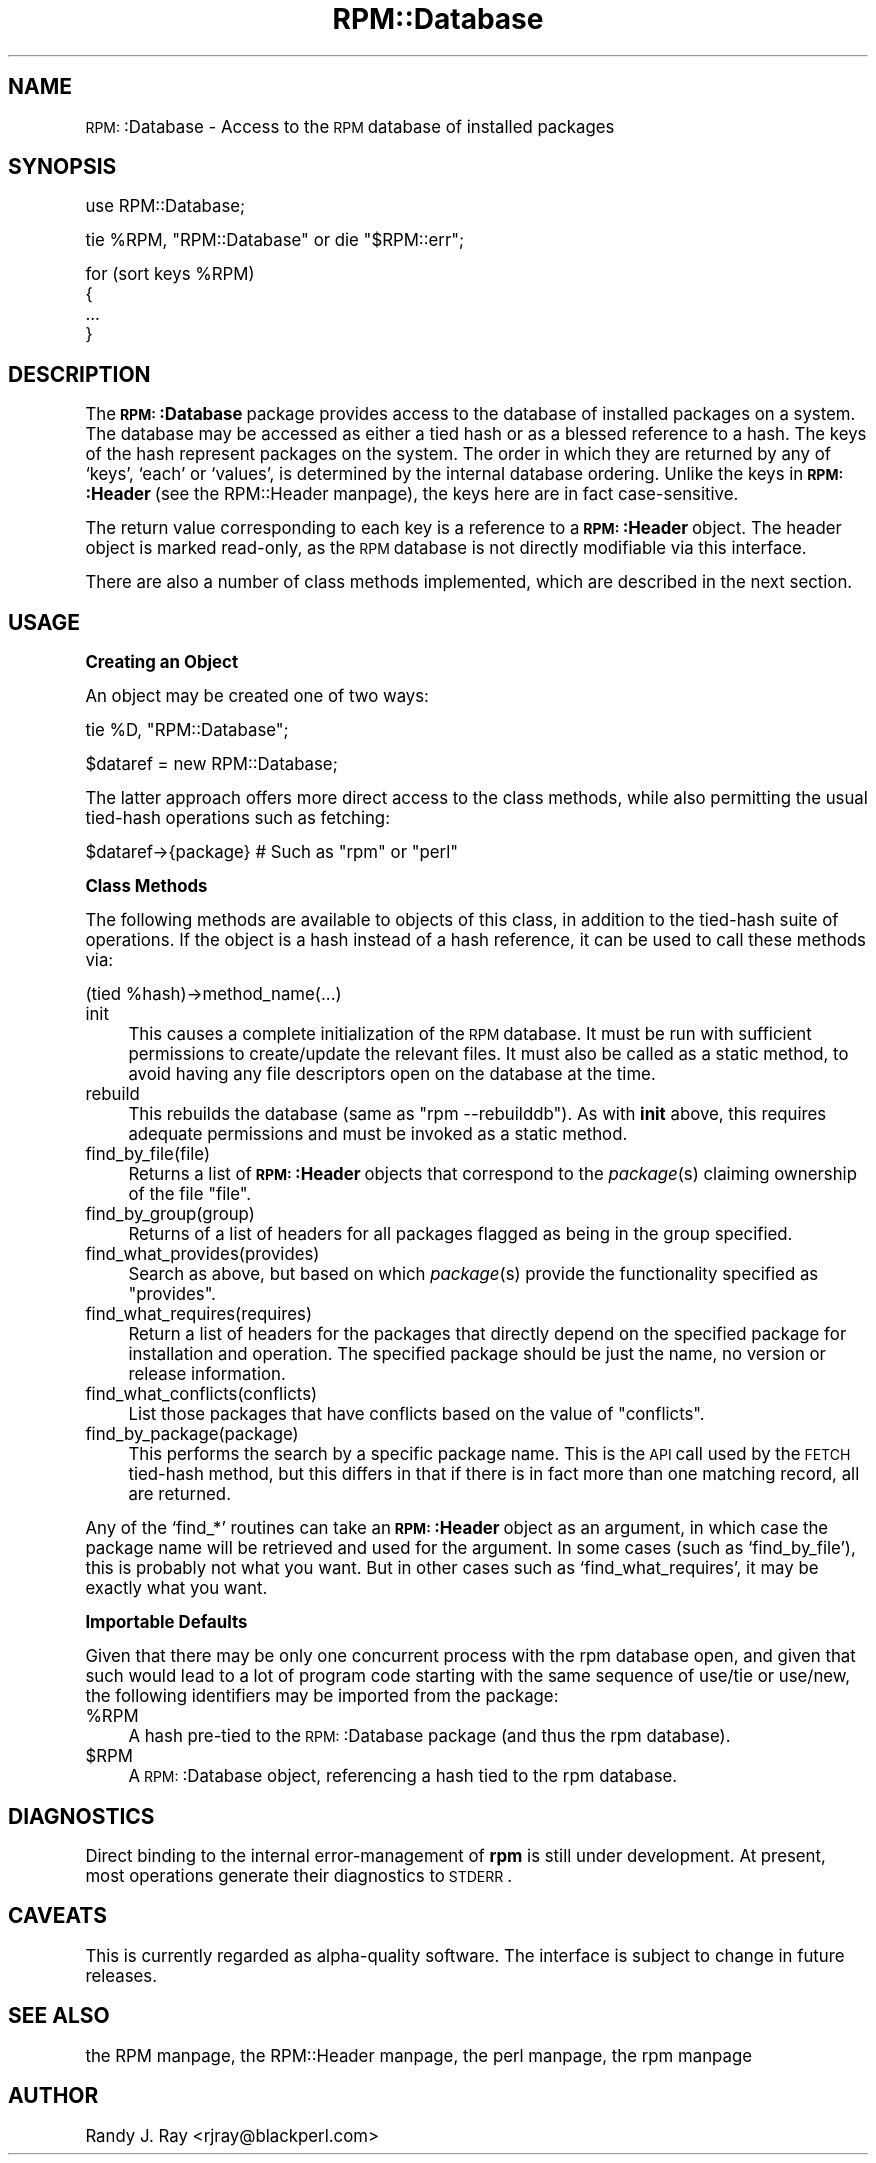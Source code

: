 .\" Automatically generated by Pod::Man version 1.02
.\" Sat Jul 21 11:16:32 2001
.\"
.\" Standard preamble:
.\" ======================================================================
.de Sh \" Subsection heading
.br
.if t .Sp
.ne 5
.PP
\fB\\$1\fR
.PP
..
.de Sp \" Vertical space (when we can't use .PP)
.if t .sp .5v
.if n .sp
..
.de Ip \" List item
.br
.ie \\n(.$>=3 .ne \\$3
.el .ne 3
.IP "\\$1" \\$2
..
.de Vb \" Begin verbatim text
.ft CW
.nf
.ne \\$1
..
.de Ve \" End verbatim text
.ft R

.fi
..
.\" Set up some character translations and predefined strings.  \*(-- will
.\" give an unbreakable dash, \*(PI will give pi, \*(L" will give a left
.\" double quote, and \*(R" will give a right double quote.  | will give a
.\" real vertical bar.  \*(C+ will give a nicer C++.  Capital omega is used
.\" to do unbreakable dashes and therefore won't be available.  \*(C` and
.\" \*(C' expand to `' in nroff, nothing in troff, for use with C<>
.tr \(*W-|\(bv\*(Tr
.ds C+ C\v'-.1v'\h'-1p'\s-2+\h'-1p'+\s0\v'.1v'\h'-1p'
.ie n \{\
.    ds -- \(*W-
.    ds PI pi
.    if (\n(.H=4u)&(1m=24u) .ds -- \(*W\h'-12u'\(*W\h'-12u'-\" diablo 10 pitch
.    if (\n(.H=4u)&(1m=20u) .ds -- \(*W\h'-12u'\(*W\h'-8u'-\"  diablo 12 pitch
.    ds L" ""
.    ds R" ""
.    ds C` `
.    ds C' '
'br\}
.el\{\
.    ds -- \|\(em\|
.    ds PI \(*p
.    ds L" ``
.    ds R" ''
'br\}
.\"
.\" If the F register is turned on, we'll generate index entries on stderr
.\" for titles (.TH), headers (.SH), subsections (.Sh), items (.Ip), and
.\" index entries marked with X<> in POD.  Of course, you'll have to process
.\" the output yourself in some meaningful fashion.
.if \nF \{\
.    de IX
.    tm Index:\\$1\t\\n%\t"\\$2"
.    .
.    nr % 0
.    rr F
.\}
.\"
.\" For nroff, turn off justification.  Always turn off hyphenation; it
.\" makes way too many mistakes in technical documents.
.hy 0
.if n .na
.\"
.\" Accent mark definitions (@(#)ms.acc 1.5 88/02/08 SMI; from UCB 4.2).
.\" Fear.  Run.  Save yourself.  No user-serviceable parts.
.bd B 3
.    \" fudge factors for nroff and troff
.if n \{\
.    ds #H 0
.    ds #V .8m
.    ds #F .3m
.    ds #[ \f1
.    ds #] \fP
.\}
.if t \{\
.    ds #H ((1u-(\\\\n(.fu%2u))*.13m)
.    ds #V .6m
.    ds #F 0
.    ds #[ \&
.    ds #] \&
.\}
.    \" simple accents for nroff and troff
.if n \{\
.    ds ' \&
.    ds ` \&
.    ds ^ \&
.    ds , \&
.    ds ~ ~
.    ds /
.\}
.if t \{\
.    ds ' \\k:\h'-(\\n(.wu*8/10-\*(#H)'\'\h"|\\n:u"
.    ds ` \\k:\h'-(\\n(.wu*8/10-\*(#H)'\`\h'|\\n:u'
.    ds ^ \\k:\h'-(\\n(.wu*10/11-\*(#H)'^\h'|\\n:u'
.    ds , \\k:\h'-(\\n(.wu*8/10)',\h'|\\n:u'
.    ds ~ \\k:\h'-(\\n(.wu-\*(#H-.1m)'~\h'|\\n:u'
.    ds / \\k:\h'-(\\n(.wu*8/10-\*(#H)'\z\(sl\h'|\\n:u'
.\}
.    \" troff and (daisy-wheel) nroff accents
.ds : \\k:\h'-(\\n(.wu*8/10-\*(#H+.1m+\*(#F)'\v'-\*(#V'\z.\h'.2m+\*(#F'.\h'|\\n:u'\v'\*(#V'
.ds 8 \h'\*(#H'\(*b\h'-\*(#H'
.ds o \\k:\h'-(\\n(.wu+\w'\(de'u-\*(#H)/2u'\v'-.3n'\*(#[\z\(de\v'.3n'\h'|\\n:u'\*(#]
.ds d- \h'\*(#H'\(pd\h'-\w'~'u'\v'-.25m'\f2\(hy\fP\v'.25m'\h'-\*(#H'
.ds D- D\\k:\h'-\w'D'u'\v'-.11m'\z\(hy\v'.11m'\h'|\\n:u'
.ds th \*(#[\v'.3m'\s+1I\s-1\v'-.3m'\h'-(\w'I'u*2/3)'\s-1o\s+1\*(#]
.ds Th \*(#[\s+2I\s-2\h'-\w'I'u*3/5'\v'-.3m'o\v'.3m'\*(#]
.ds ae a\h'-(\w'a'u*4/10)'e
.ds Ae A\h'-(\w'A'u*4/10)'E
.    \" corrections for vroff
.if v .ds ~ \\k:\h'-(\\n(.wu*9/10-\*(#H)'\s-2\u~\d\s+2\h'|\\n:u'
.if v .ds ^ \\k:\h'-(\\n(.wu*10/11-\*(#H)'\v'-.4m'^\v'.4m'\h'|\\n:u'
.    \" for low resolution devices (crt and lpr)
.if \n(.H>23 .if \n(.V>19 \
\{\
.    ds : e
.    ds 8 ss
.    ds o a
.    ds d- d\h'-1'\(ga
.    ds D- D\h'-1'\(hy
.    ds th \o'bp'
.    ds Th \o'LP'
.    ds ae ae
.    ds Ae AE
.\}
.rm #[ #] #H #V #F C
.\" ======================================================================
.\"
.IX Title "RPM::Database 3"
.TH RPM::Database 3 "perl v5.6.0" "2001-04-27" "User Contributed Perl Documentation"
.UC
.SH "NAME"
\&\s-1RPM:\s0:Database \- Access to the \s-1RPM\s0 database of installed packages
.SH "SYNOPSIS"
.IX Header "SYNOPSIS"
.Vb 1
\&    use RPM::Database;
.Ve
.Vb 1
\&    tie %RPM, "RPM::Database" or die "$RPM::err";
.Ve
.Vb 4
\&    for (sort keys %RPM)
\&    {
\&        ...
\&    }
.Ve
.SH "DESCRIPTION"
.IX Header "DESCRIPTION"
The \fB\s-1RPM:\s0:Database\fR package provides access to the database of installed
packages on a system. The database may be accessed as either a tied hash
or as a blessed reference to a hash. The keys of the hash represent
packages on the system. The order in which they are returned by any of
\&\f(CW\*(C`keys\*(C'\fR, \f(CW\*(C`each\*(C'\fR or \f(CW\*(C`values\*(C'\fR, is determined by the internal database
ordering. Unlike the keys in \fB\s-1RPM:\s0:Header\fR (see the RPM::Header manpage), the
keys here are in fact case-sensitive.
.PP
The return value corresponding to each key is a reference to a
\&\fB\s-1RPM:\s0:Header\fR object. The header object is marked read-only, as the
\&\s-1RPM\s0 database is not directly modifiable via this interface.
.PP
There are also a number of class methods implemented, which are described in
the next section.
.SH "USAGE"
.IX Header "USAGE"
.Sh "Creating an Object"
.IX Subsection "Creating an Object"
An object may be created one of two ways:
.PP
.Vb 1
\&    tie %D, "RPM::Database";
.Ve
.Vb 1
\&    $dataref = new RPM::Database;
.Ve
The latter approach offers more direct access to the class methods, while
also permitting the usual tied-hash operations such as fetching:
.PP
.Vb 1
\&    $dataref->{package}    # Such as "rpm" or "perl"
.Ve
.Sh "Class Methods"
.IX Subsection "Class Methods"
The following methods are available to objects of this class, in addition to
the tied-hash suite of operations. If the object is a hash instead of a
hash reference, it can be used to call these methods via:
.PP
.Vb 1
\&    (tied %hash)->method_name(...)
.Ve
.Ip "init" 4
.IX Item "init"
This causes a complete initialization of the \s-1RPM\s0 database. It must be run
with sufficient permissions to create/update the relevant files. It must
also be called as a static method, to avoid having any file descriptors
open on the database at the time.
.Ip "rebuild" 4
.IX Item "rebuild"
This rebuilds the database (same as \*(L"rpm \-\-rebuilddb\*(R"). As with \fBinit\fR
above, this requires adequate permissions and must be invoked as a static
method.
.Ip "find_by_file(file)" 4
.IX Item "find_by_file(file)"
Returns a list of \fB\s-1RPM:\s0:Header\fR objects that correspond to the \fIpackage\fR\|(s)
claiming ownership of the file \*(L"file\*(R".
.Ip "find_by_group(group)" 4
.IX Item "find_by_group(group)"
Returns of a list of headers for all packages flagged as being in the
group specified.
.Ip "find_what_provides(provides)" 4
.IX Item "find_what_provides(provides)"
Search as above, but based on which \fIpackage\fR\|(s) provide the functionality
specified as \*(L"provides\*(R".
.Ip "find_what_requires(requires)" 4
.IX Item "find_what_requires(requires)"
Return a list of headers for the packages that directly depend on the
specified package for installation and operation. The specified package should
be just the name, no version or release information.
.Ip "find_what_conflicts(conflicts)" 4
.IX Item "find_what_conflicts(conflicts)"
List those packages that have conflicts based on the value of \*(L"conflicts\*(R".
.Ip "find_by_package(package)" 4
.IX Item "find_by_package(package)"
This performs the search by a specific package name. This is the \s-1API\s0 call
used by the \s-1FETCH\s0 tied-hash method, but this differs in that if there is
in fact more than one matching record, all are returned.
.PP
Any of the \f(CW\*(C`find_*\*(C'\fR routines can take an \fB\s-1RPM:\s0:Header\fR object as an argument,
in which case the package name will be retrieved and used for the argument. In
some cases (such as \f(CW\*(C`find_by_file\*(C'\fR), this is probably not what you want. But
in other cases such as \f(CW\*(C`find_what_requires\*(C'\fR, it may be exactly what you want.
.Sh "Importable Defaults"
.IX Subsection "Importable Defaults"
Given that there may be only one concurrent process with the rpm database
open, and given that such would lead to a lot of program code starting with
the same sequence of use/tie or use/new, the following identifiers may be
imported from the package:
.Ip "%RPM" 4
.IX Item "%RPM"
A hash pre-tied to the \s-1RPM:\s0:Database package (and thus the rpm database).
.Ip "$RPM" 4
.IX Item "$RPM"
A \s-1RPM:\s0:Database object, referencing a hash tied to the rpm database.
.SH "DIAGNOSTICS"
.IX Header "DIAGNOSTICS"
Direct binding to the internal error-management of \fBrpm\fR is still under
development. At present, most operations generate their diagnostics to
\&\s-1STDERR\s0.
.SH "CAVEATS"
.IX Header "CAVEATS"
This is currently regarded as alpha-quality software. The interface is
subject to change in future releases.
.SH "SEE ALSO"
.IX Header "SEE ALSO"
the RPM manpage, the RPM::Header manpage, the perl manpage, the rpm manpage
.SH "AUTHOR"
.IX Header "AUTHOR"
Randy J. Ray <rjray@blackperl.com>
